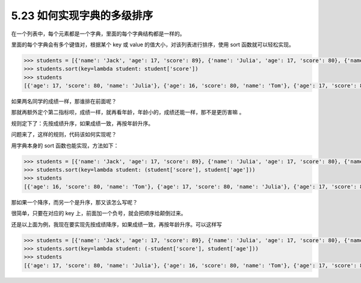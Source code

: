 5.23 如何实现字典的多级排序
===========================

|image0|

在一个列表中，每个元素都是一个字典，里面的每个字典结构都是一样的。

里面的每个字典会有多个键值对，根据某个 key 或 value
的值大小，对该列表进行排序，使用 sort 函数就可以轻松实现。

.. code:: python

   >>> students = [{'name': 'Jack', 'age': 17, 'score': 89}, {'name': 'Julia', 'age': 17, 'score': 80}, {'name': 'Tom', 'age': 16, 'score': 80}]
   >>> students.sort(key=lambda student: student['score'])
   >>> students
   [{'age': 17, 'score': 80, 'name': 'Julia'}, {'age': 16, 'score': 80, 'name': 'Tom'}, {'age': 17, 'score': 89, 'name': 'Jack'}]

如果两名同学的成绩一样，那谁排在前面呢？

那就再额外定个第二指标呗，成绩一样，就再看年龄，年龄小的，成绩还能一样，那不是更历害嘛
。

规则定下了：先按成绩升序，如果成绩一致，再按年龄升序。

问题来了，这样的规则，代码该如何实现呢？

用字典本身的 sort 函数也能实现，方法如下：

.. code:: python

   >>> students = [{'name': 'Jack', 'age': 17, 'score': 89}, {'name': 'Julia', 'age': 17, 'score': 80}, {'name': 'Tom', 'age': 16, 'score': 80}]
   >>> students.sort(key=lambda student: (student['score'], student['age']))
   >>> students
   [{'age': 16, 'score': 80, 'name': 'Tom'}, {'age': 17, 'score': 80, 'name': 'Julia'}, {'age': 17, 'score': 89, 'name': 'Jack'}]

那如果一个降序，而另一个是升序，那又该怎么写呢？

很简单，只要在对应的 key 上，前面加一个负号，就会把顺序给颠倒过来。

还是以上面为例，我现在要实现先按成绩降序，如果成绩一致，再按年龄升序。可以这样写

.. code:: python

   >>> students = [{'name': 'Jack', 'age': 17, 'score': 89}, {'name': 'Julia', 'age': 17, 'score': 80}, {'name': 'Tom', 'age': 16, 'score': 80}]
   >>> students.sort(key=lambda student: (-student['score'], student['age']))
   >>> students
   [{'age': 17, 'score': 80, 'name': 'Julia'}, {'age': 16, 'score': 80, 'name': 'Tom'}, {'age': 17, 'score': 89, 'name': 'Jack'}]

|image1|

.. |image0| image:: http://image.iswbm.com/20200804124133.png
.. |image1| image:: http://image.iswbm.com/20200607174235.png

